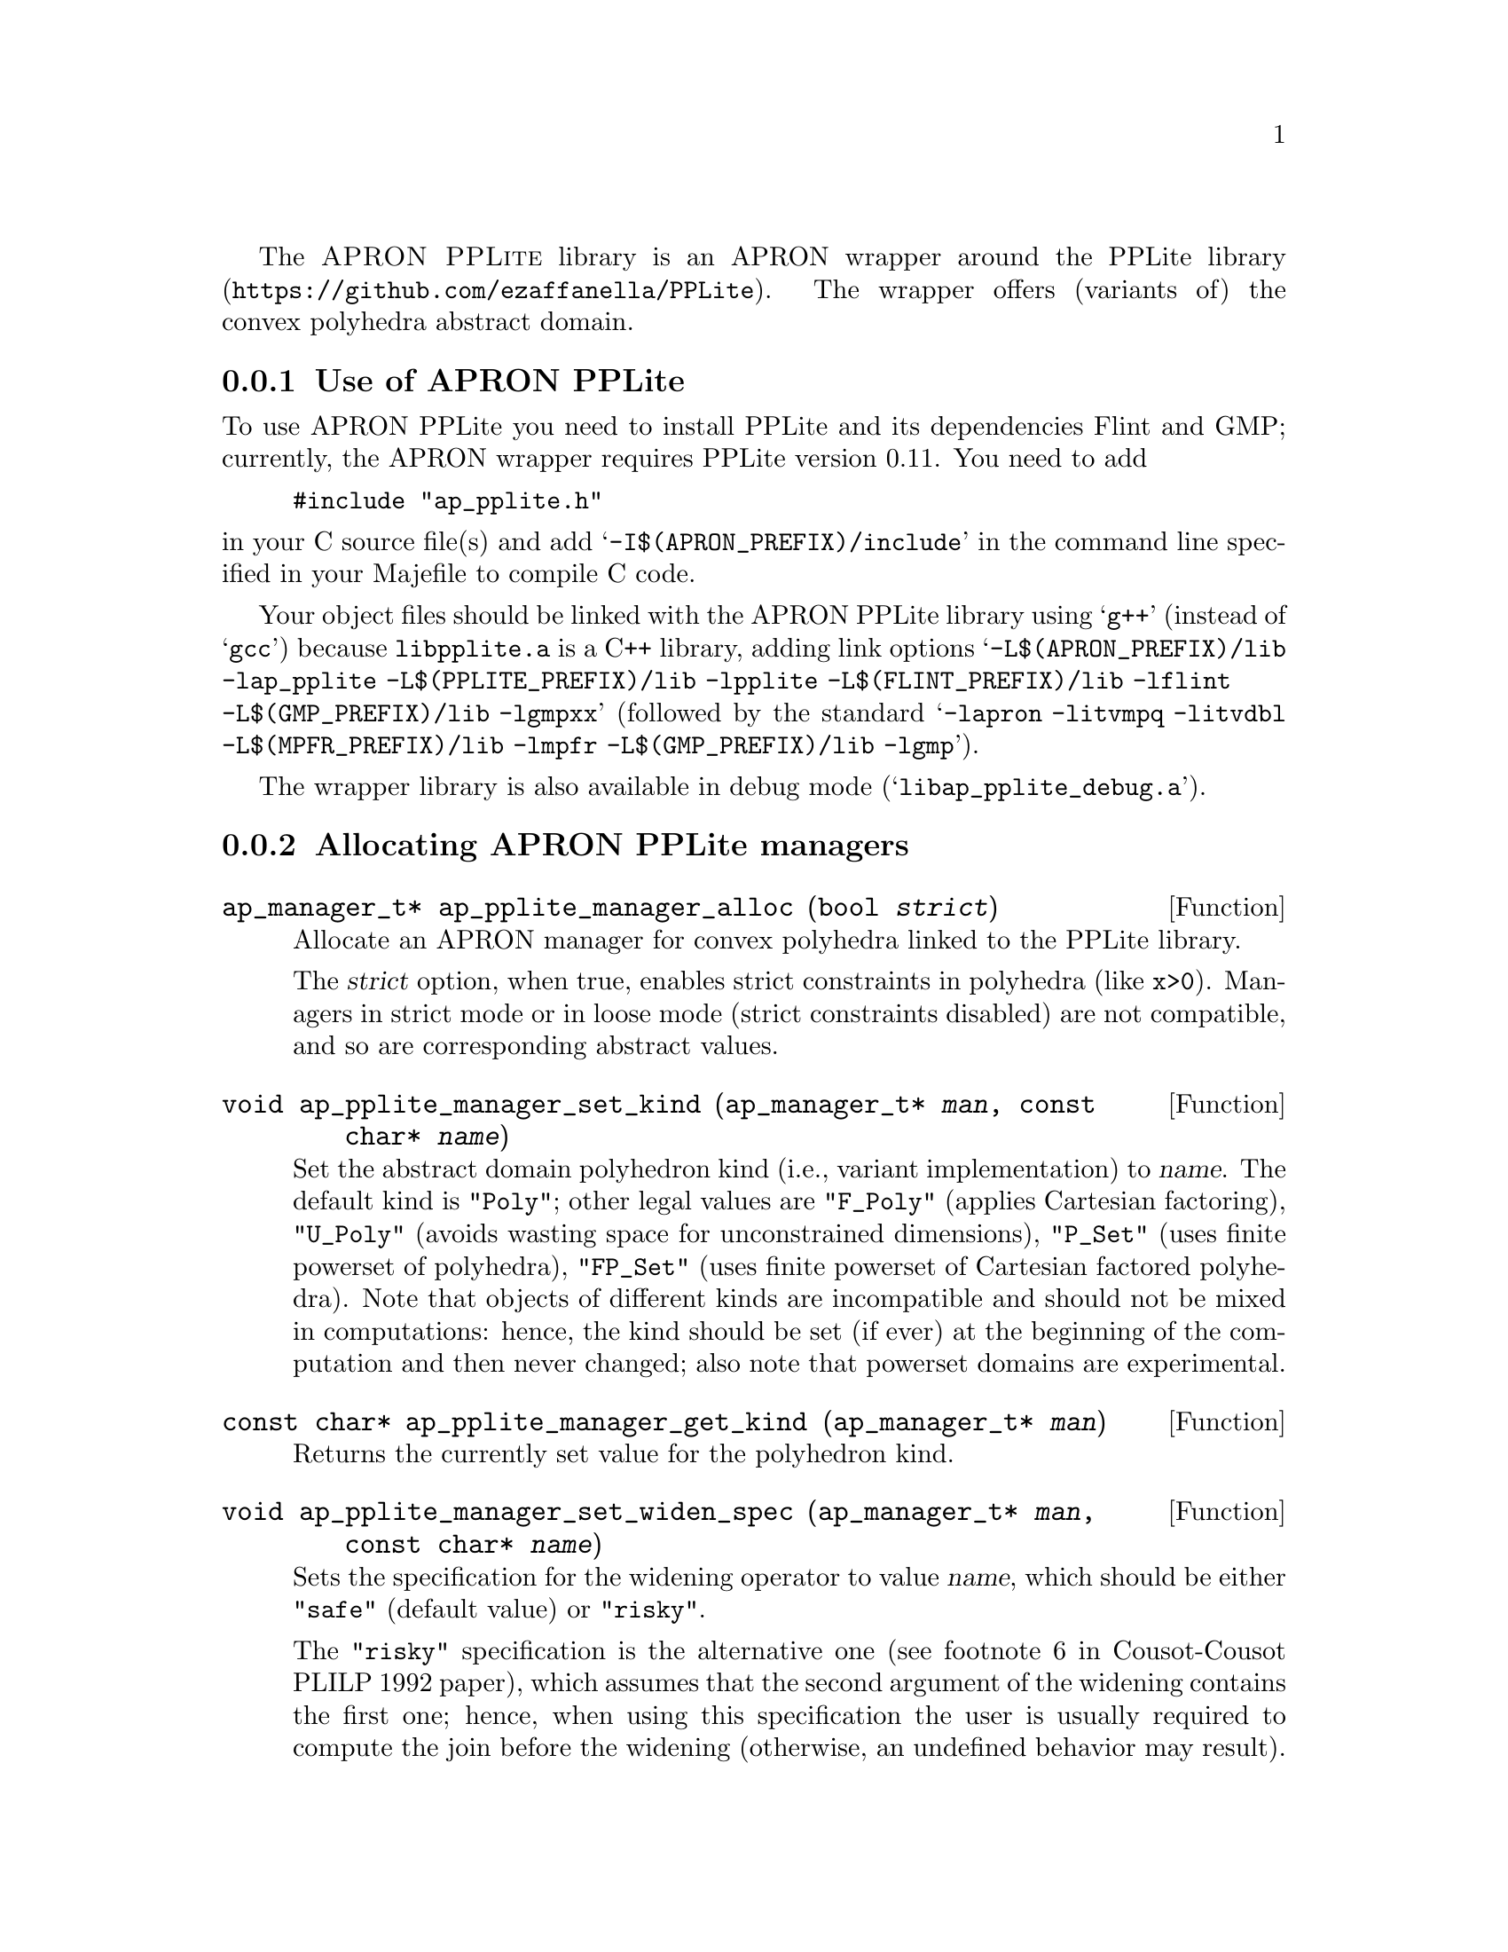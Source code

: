 @c This file is part of the APRON Library, released under GPL
@c license. Please read the COPYING file packaged in the distribution

@c to be included from apron.texi

The @sc{APRON PPLite} library is an APRON wrapper around the
@uref{https://github.com/ezaffanella/PPLite, PPLite library}.
The wrapper offers (variants of) the convex polyhedra abstract domain.

@menu
* Use of APRON PPLite::
* Allocating APRON PPLite managers::
* APRON PPLite standard options::
@end menu

@c ===================================================================
@node Use of APRON PPLite, Allocating APRON PPLite managers,,PPLite
@subsection Use of APRON PPLite
@c ===================================================================

To use APRON PPLite you need to install PPLite and its dependencies
Flint and GMP; currently, the APRON wrapper requires PPLite version 0.11.
You need to add
@example
#include "ap_pplite.h"
@end example
@noindent in your C source file(s)
and add @samp{-I$(APRON_PREFIX)/include} in the command line
specified in your Majefile to compile C code.

Your object files should be linked with the APRON PPLite library
using @samp{g++} (instead of @samp{gcc})
because @file{libpplite.a} is a C++ library,
adding link options
@samp{-L$(APRON_PREFIX)/lib -lap_pplite -L$(PPLITE_PREFIX)/lib -lpplite
-L$(FLINT_PREFIX)/lib -lflint -L$(GMP_PREFIX)/lib -lgmpxx}
(followed by the standard @samp{-lapron -litvmpq -litvdbl
-L$(MPFR_PREFIX)/lib -lmpfr -L$(GMP_PREFIX)/lib -lgmp}).

The wrapper library is also available in debug mode
(@samp{libap_pplite_debug.a}).

@c ===================================================================
@node Allocating APRON PPLite managers, APRON PPLite standard options, Use of APRON PPLite, PPLite
@subsection Allocating APRON PPLite managers
@c ===================================================================

@deftypefun ap_manager_t* ap_pplite_manager_alloc (bool @var{strict})
Allocate an APRON manager for convex polyhedra linked to the PPLite
library.

The @var{strict} option, when true, enables strict constraints in polyhedra
(like @code{x>0}). Managers in strict mode or in loose mode
(strict constraints disabled) are not compatible, and so are
corresponding abstract values.
@end deftypefun

@deftypefun void ap_pplite_manager_set_kind (ap_manager_t* @var{man}, const char* @var{name})
Set the abstract domain polyhedron kind (i.e., variant implementation)
to @var{name}. The default kind is @code{"Poly"}; other legal values are
@code{"F_Poly"} (applies Cartesian factoring),
@code{"U_Poly"} (avoids wasting space for unconstrained dimensions),
@code{"P_Set"} (uses finite powerset of polyhedra),
@code{"FP_Set"} (uses finite powerset of Cartesian factored polyhedra).
Note that objects of different kinds are incompatible and should not be
mixed in computations: hence, the kind should be set (if ever)
at the beginning of the computation and then never changed;
also note that powerset domains are experimental.
@end deftypefun

@deftypefun const char* ap_pplite_manager_get_kind (ap_manager_t* @var{man})
Returns the currently set value for the polyhedron kind.
@end deftypefun

@deftypefun void ap_pplite_manager_set_widen_spec (ap_manager_t* @var{man}, const char* @var{name})
Sets the specification for the widening operator to value @var{name},
which should be either @code{"safe"} (default value) or @code{"risky"}.

The @code{"risky"} specification is the alternative one
(see footnote 6 in Cousot-Cousot PLILP 1992 paper),
which assumes that the second argument of the widening contains the
first one; hence, when using this specification the user is usually
required to compute the join before the widening (otherwise, an undefined
behavior may result).
Note: this assumption is done by other APRON's domains, including
the polyhedra domains in NewPolka and PPL.

The @code{"safe"} specification is the classical one
(see Cousot-Cousot POPL 1977 paper), without the assumption;
hence, the user can directly apply the widening without computing a join.
@end deftypefun

@deftypefun const char* ap_pplite_manager_get_widen_spec (ap_manager_t* @var{man})
Returns the widening specification currently in use.
@end deftypefun

@c ===================================================================
@node APRON PPLite standard options,  , Allocating APRON PPLite managers, PPLite
@subsection APRON PPLite standard options
@c ===================================================================

Currently, the choice of the specific variant of widening operator
(both with and without thresholds) is controlled by option @code{algorithm}.
Possible values are:
@itemize
@item @code{0} for standard widening (Cousot & Halbwachs POPL 1978);
@item @code{1} for BHRZ03 widening (Bagnara et al., SAS 2003);
@item @code{2} for the boxed standard widening (combining the intervals
and polyhedra widenings).
@end itemize

